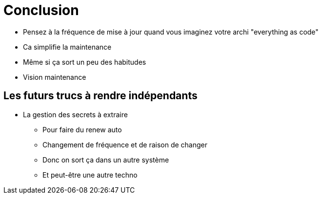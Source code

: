 = Conclusion

* Pensez à la fréquence de mise à jour quand vous imaginez votre archi "everything as code"
* Ca simplifie la maintenance
* Même si ça sort un peu des habitudes
* Vision maintenance

== Les futurs trucs à rendre indépendants

* La gestion des secrets à extraire
** Pour faire du renew auto
** Changement de fréquence et de raison de changer
** Donc on sort ça dans un autre système
** Et peut-être une autre techno
